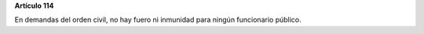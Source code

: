 **Artículo 114**

En demandas del orden civil, no hay fuero ni inmunidad para ningún
funcionario público.
